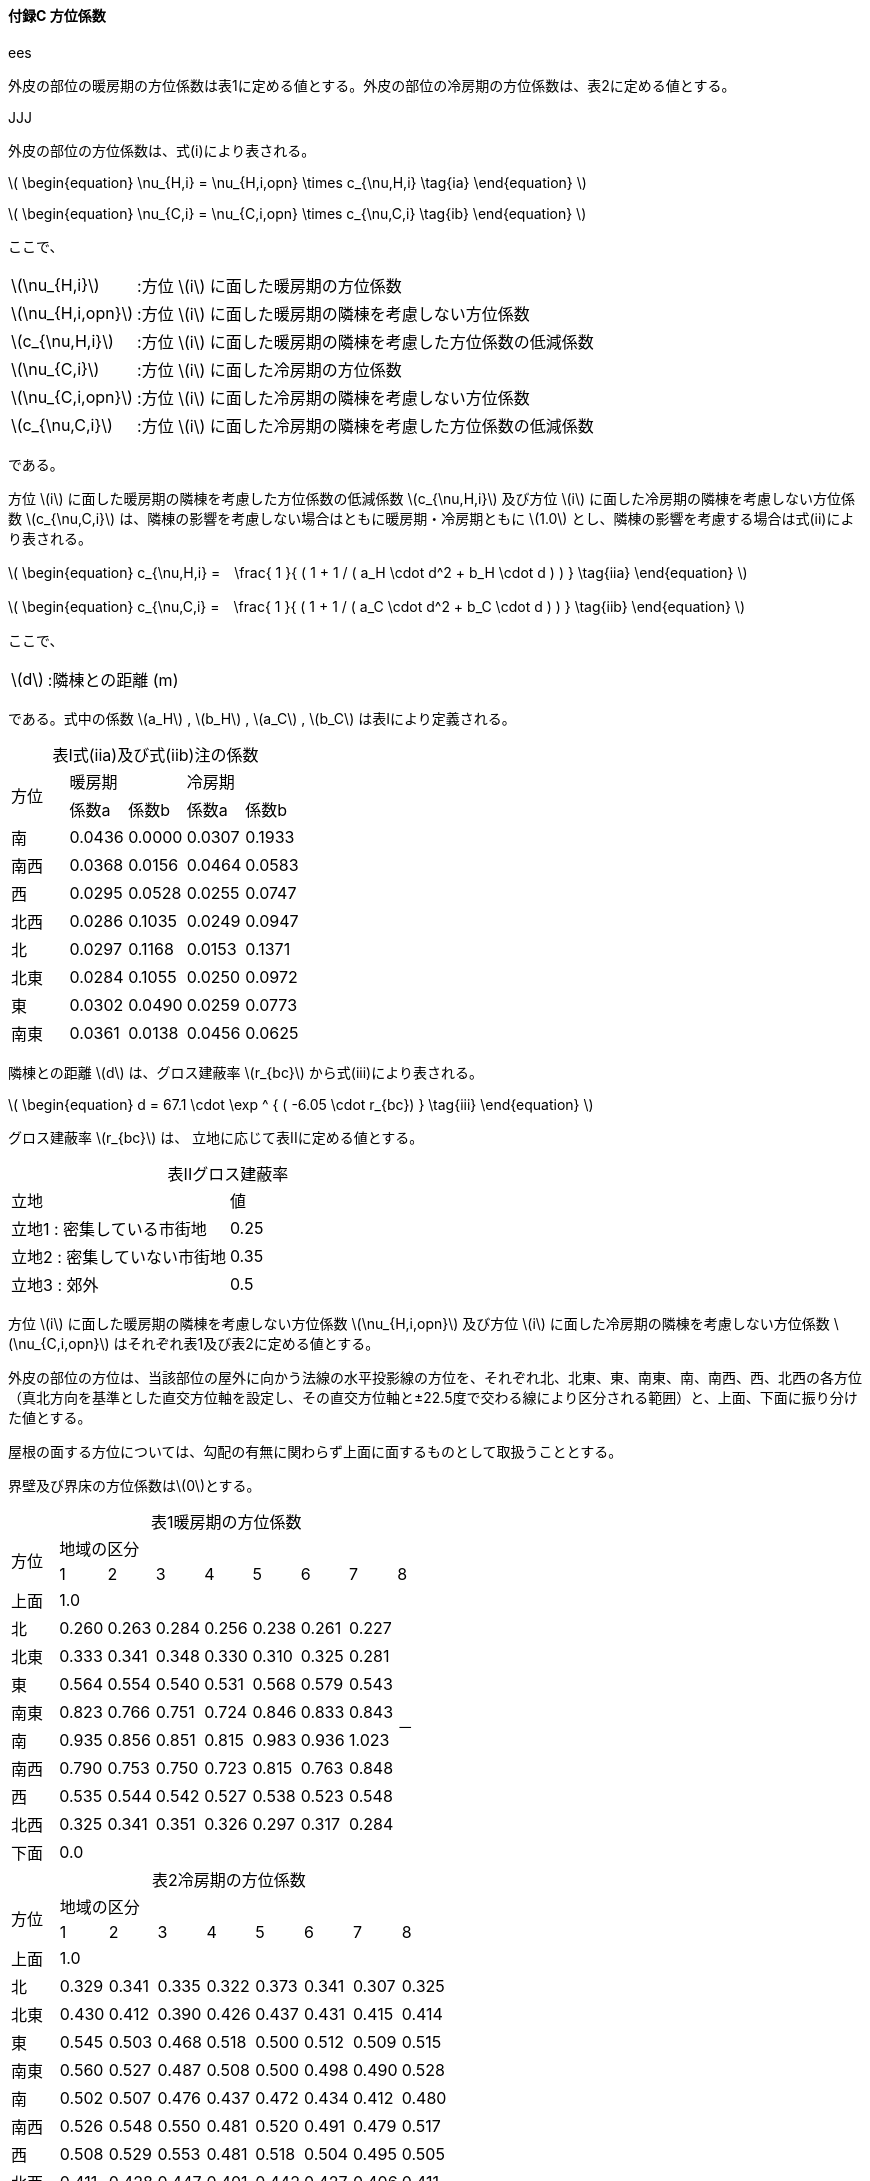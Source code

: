 :stem: latexmath

==== 付録C 方位係数

// ees
ifndef::JJJ[]
ifndef::official[]
[caption=]
.ees
====
endif::official[]

外皮の部位の暖房期の方位係数は表1に定める値とする。外皮の部位の冷房期の方位係数は、表2に定める値とする。

ifndef::official[====]
endif::JJJ[]

// JJJ
ifndef::ees[]
ifndef::official[]
[caption=]
.JJJ
====
endif::official[]

外皮の部位の方位係数は、式(i)により表される。

latexmath:[
\begin{equation}
\nu_{H,i} = \nu_{H,i,opn} \times c_{\nu,H,i}
\tag{ia}
\end{equation}
]

latexmath:[
\begin{equation}
\nu_{C,i} = \nu_{C,i,opn} \times c_{\nu,C,i}
\tag{ib}
\end{equation}
]

ここで、

[horizontal]
latexmath:[\nu_{H,i}]:: :方位 latexmath:[i] に面した暖房期の方位係数
latexmath:[\nu_{H,i,opn}]:: :方位 latexmath:[i] に面した暖房期の隣棟を考慮しない方位係数
latexmath:[c_{\nu,H,i}]:: :方位 latexmath:[i] に面した暖房期の隣棟を考慮した方位係数の低減係数
latexmath:[\nu_{C,i}]:: :方位 latexmath:[i] に面した冷房期の方位係数
latexmath:[\nu_{C,i,opn}]:: :方位 latexmath:[i] に面した冷房期の隣棟を考慮しない方位係数
latexmath:[c_{\nu,C,i}]:: :方位 latexmath:[i] に面した冷房期の隣棟を考慮した方位係数の低減係数

である。

方位 latexmath:[i] に面した暖房期の隣棟を考慮した方位係数の低減係数 latexmath:[c_{\nu,H,i}] 及び方位 latexmath:[i] に面した冷房期の隣棟を考慮しない方位係数 latexmath:[c_{\nu,C,i}] は、隣棟の影響を考慮しない場合はともに暖房期・冷房期ともに latexmath:[1.0] とし、隣棟の影響を考慮する場合は式(ii)により表される。

latexmath:[
\begin{equation}
c_{\nu,H,i} =　\frac{ 1 }{ ( 1 + 1 / ( a_H \cdot d^2 + b_H \cdot d ) ) }
\tag{iia}
\end{equation}
]

latexmath:[
\begin{equation}
c_{\nu,C,i} =　\frac{ 1 }{ ( 1 + 1 / ( a_C \cdot d^2 + b_C \cdot d ) ) }
\tag{iib}
\end{equation}
]

ここで、

[horizontal]
latexmath:[d]:: :隣棟との距離 (m)

である。式中の係数 latexmath:[a_H] , latexmath:[b_H] , latexmath:[a_C] , latexmath:[b_C] は表Iにより定義される。

[caption=表I]
.式(iia)及び式(iib)注の係数
|====
.2+^.^| 方位 2+^| 暖房期 2+^| 冷房期
^| 係数a ^| 係数b ^| 係数a ^| 係数b
^| 南   ^| 0.0436 ^| 0.0000 ^| 0.0307 ^| 0.1933
^| 南西 ^| 0.0368 ^| 0.0156 ^| 0.0464 ^| 0.0583
^| 西   ^| 0.0295 ^| 0.0528 ^| 0.0255 ^| 0.0747
^| 北西 ^| 0.0286 ^| 0.1035 ^| 0.0249 ^| 0.0947
^| 北   ^| 0.0297 ^| 0.1168 ^| 0.0153 ^| 0.1371
^| 北東 ^| 0.0284 ^| 0.1055 ^| 0.0250 ^| 0.0972
^| 東   ^| 0.0302 ^| 0.0490 ^| 0.0259 ^| 0.0773
^| 南東 ^| 0.0361 ^| 0.0138 ^| 0.0456 ^| 0.0625
|====

隣棟との距離 latexmath:[d] は、グロス建蔽率 latexmath:[r_{bc}] から式(iii)により表される。

latexmath:[
\begin{equation}
d = 67.1 \cdot \exp ^ { ( -6.05 \cdot r_{bc}) }
\tag{iii}
\end{equation}
]

グロス建蔽率 latexmath:[r_{bc}] は、 立地に応じて表IIに定める値とする。

[caption=表II]
.グロス建蔽率
|====
^| 立地 ^| 値
| 立地1 : 密集している市街地 ^| 0.25
| 立地2 : 密集していない市街地 ^| 0.35
| 立地3 : 郊外 ^| 0.5
|====

方位 latexmath:[i] に面した暖房期の隣棟を考慮しない方位係数 latexmath:[\nu_{H,i,opn}] 及び方位 latexmath:[i] に面した冷房期の隣棟を考慮しない方位係数 latexmath:[\nu_{C,i,opn}] はそれぞれ表1及び表2に定める値とする。

ifndef::official[====]
endif::ees[]

外皮の部位の方位は、当該部位の屋外に向かう法線の水平投影線の方位を、それぞれ北、北東、東、南東、南、南西、西、北西の各方位（真北方向を基準とした直交方位軸を設定し、その直交方位軸と±22.5度で交わる線により区分される範囲）と、上面、下面に振り分けた値とする。

屋根の面する方位については、勾配の有無に関わらず上面に面するものとして取扱うこととする。

界壁及び界床の方位係数はlatexmath:[0]とする。

[caption=表1 ]
.暖房期の方位係数
[cols="9*^"]
|====
.2+^.^| 方位 8+^| 地域の区分
| 1 | 2 | 3 | 4 | 5 | 6 | 7 | 8
| 上面 7+| 1.0 .10+| －
| 北 | 0.260 | 0.263 | 0.284 | 0.256 | 0.238 | 0.261 | 0.227
| 北東 | 0.333 | 0.341 | 0.348 | 0.330 | 0.310 | 0.325 | 0.281
| 東 | 0.564 | 0.554 | 0.540 | 0.531 | 0.568 | 0.579 | 0.543
| 南東 | 0.823 | 0.766 | 0.751 | 0.724 | 0.846 | 0.833 | 0.843
| 南 | 0.935 | 0.856 | 0.851 | 0.815 | 0.983 | 0.936 | 1.023
| 南西 | 0.790 | 0.753 | 0.750 | 0.723 | 0.815 | 0.763 | 0.848
| 西 | 0.535 | 0.544 | 0.542 | 0.527 | 0.538 | 0.523 | 0.548
| 北西 | 0.325 | 0.341 | 0.351 | 0.326 | 0.297 | 0.317 | 0.284
| 下面 7+| 0.0
|====

[caption=表2]
.冷房期の方位係数
[cols="9*^"]
|====
.2+^.^| 方位 8+^| 地域の区分
| 1 | 2 | 3 | 4 | 5 | 6 | 7 | 8
| 上面 8+| 1.0
| 北 | 0.329 | 0.341 | 0.335 | 0.322 | 0.373 | 0.341 | 0.307 | 0.325
| 北東 | 0.430 | 0.412 | 0.390 | 0.426 | 0.437 | 0.431 | 0.415 | 0.414
| 東 | 0.545 | 0.503 | 0.468 | 0.518 | 0.500 | 0.512 | 0.509 | 0.515
| 南東 | 0.560 | 0.527 | 0.487 | 0.508 | 0.500 | 0.498 | 0.490 | 0.528
| 南 | 0.502 | 0.507 | 0.476 | 0.437 | 0.472 | 0.434 | 0.412 | 0.480
| 南西 | 0.526 | 0.548 | 0.550 | 0.481 | 0.520 | 0.491 | 0.479 | 0.517
| 西 | 0.508 | 0.529 | 0.553 | 0.481 | 0.518 | 0.504 | 0.495 | 0.505
| 北西 | 0.411 | 0.428 | 0.447 | 0.401 | 0.442 | 0.427 | 0.406 | 0.411
| 下面 8+| 0.0
|====

// JJJ
ifndef::ees[]
ifndef::official[]
[caption=]
.JJJ
====
endif::official[]

NOTE: 表1及び表2のタイトルは、「暖房期の方位係数」「冷房期の方位係数」であるが、それぞれ「暖房期の隣棟を考慮しない方位係数」「冷房期の隣棟を考慮しない方位係数」と読み替える。

ifndef::official[====]
endif::ees[]
